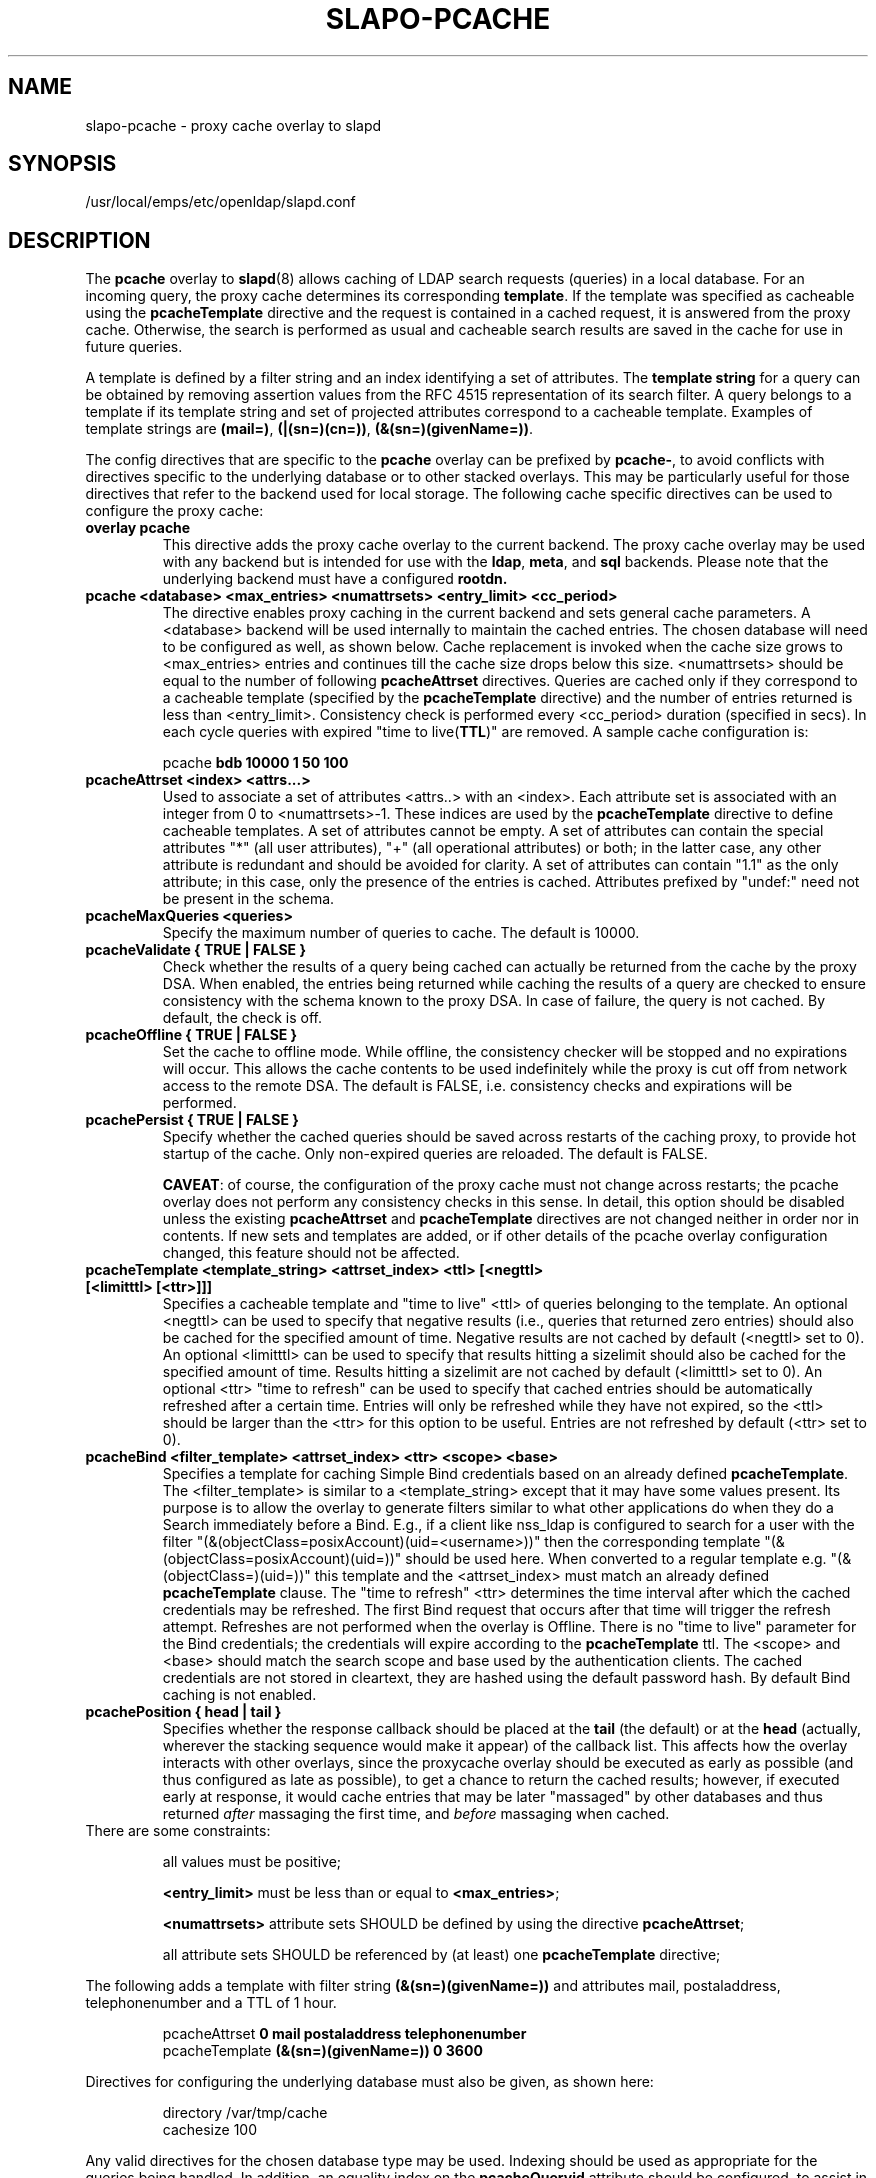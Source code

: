 .lf 1 -
.TH SLAPO-PCACHE 5 "2013/03/31" "OpenLDAP 2.4.35"
.\" Copyright 1998-2013 The OpenLDAP Foundation, All Rights Reserved.
.\" Copying restrictions apply.  See the COPYRIGHT file.
.\" Copyright 2001, Pierangelo Masarati, All rights reserved. <ando@sys-net.it>
.\" $OpenLDAP$
.SH NAME
slapo\-pcache \- proxy cache overlay to slapd
.SH SYNOPSIS
/usr/local/emps/etc/openldap/slapd.conf
.SH DESCRIPTION
The
.B pcache
overlay to
.BR slapd (8)
allows caching of LDAP search requests (queries) in a local database.
For an incoming query, the
proxy cache determines its corresponding \fBtemplate\fP. If the template
was specified as cacheable using the \fBpcacheTemplate\fP directive
and the request is contained in a cached request, it is answered from 
the proxy cache.
Otherwise, the search is performed as usual and cacheable search results 
are saved in the cache for use in future queries.
.LP

A template is defined by a filter string and an index identifying a set of
attributes. The \fBtemplate string\fP for a query can be obtained by
removing assertion values from the RFC 4515 representation of its search
filter. A query belongs to a template if its template string and set of
projected attributes correspond to a cacheable template.
Examples of template strings are \fB(mail=)\fP, \fB(|(sn=)(cn=))\fP,
\fB(&(sn=)(givenName=))\fP.

.LP 
The config directives that are specific to the
.B pcache
overlay can be prefixed by
.BR pcache\- ,
to avoid conflicts with directives specific to the underlying database
or to other stacked overlays.  This may be particularly useful for those
directives that refer to the backend used for local storage.
The following cache specific directives can be used to configure the proxy
cache: 
.TP
.B overlay pcache
This directive adds the proxy cache overlay to the current backend. The
proxy cache overlay may be used with any backend but is intended for use
with the
.BR ldap ,
.BR meta ,
and
.BR sql
backends. Please note that the underlying backend must have a configured
.BR rootdn.
.TP
.B pcache <database> <max_entries> <numattrsets> <entry_limit> <cc_period> 
The directive enables proxy caching in the current backend and sets general
cache parameters. A <database> backend will be used internally to maintain
the cached entries. The chosen database will need to be configured as well,
as shown below. Cache replacement is invoked when the cache size grows to 
<max_entries> entries and continues till the cache size drops below this size.
<numattrsets> should be equal to the number of following \fBpcacheAttrset\fP
directives. Queries are cached only if they correspond to a cacheable template
(specified by the \fBpcacheTemplate\fP directive) and the number of entries
returned is less than <entry_limit>. Consistency check is performed every
<cc_period> duration (specified in secs). In each cycle queries with expired
"time to live(\fBTTL\fP)" are removed. A sample cache configuration is: 
.LP
.RS
pcache \fBbdb 10000 1 50 100\fP
.RE

.TP
.B pcacheAttrset <index> <attrs...>
Used to associate a set of attributes <attrs..> with an <index>. Each attribute
set is associated with an integer from 0 to <numattrsets>\-1. These indices are
used by the \fBpcacheTemplate\fP directive to define cacheable templates. 
A set of attributes cannot be empty.  A set of attributes can contain the
special attributes "*" (all user attributes), "+" (all operational attributes)
or both; in the latter case, any other attribute is redundant and should
be avoided for clarity.  A set of attributes can contain "1.1" as the only
attribute; in this case, only the presence of the entries is cached.
Attributes prefixed by "undef:" need not be present in the schema.

.TP
.B pcacheMaxQueries <queries>
Specify the maximum number of queries to cache. The default is 10000.

.TP
.B pcacheValidate { TRUE | FALSE }
Check whether the results of a query being cached can actually be returned
from the cache by the proxy DSA.  When enabled, the entries being returned
while caching the results of a query are checked to ensure consistency
with the schema known to the proxy DSA.  In case of failure, the query
is not cached.  By default, the check is off.

.TP
.B pcacheOffline { TRUE | FALSE }
Set the cache to offline mode. While offline, the consistency checker
will be stopped and no expirations will occur. This allows the cache
contents to be used indefinitely while the proxy is cut off from network
access to the remote DSA.  The default is FALSE, i.e. consistency
checks and expirations will be performed.

.TP
.B pcachePersist { TRUE | FALSE }
Specify whether the cached queries should be saved across restarts
of the caching proxy, to provide hot startup of the cache.  Only non-expired
queries are reloaded.  The default is FALSE.

.BR CAVEAT :
of course, the configuration of the proxy cache must not change
across restarts; the pcache overlay does not perform any consistency
checks in this sense.
In detail, this option should be disabled unless the existing
.B pcacheAttrset
and
.B pcacheTemplate
directives are not changed neither in order nor in contents.
If new sets and templates are added, or if other details of the pcache
overlay configuration changed, this feature should not be affected.

.TP
.B pcacheTemplate <template_string> <attrset_index> <ttl> [<negttl> [<limitttl> [<ttr>]]]
Specifies a cacheable template and "time to live" <ttl> of queries 
belonging to the template. An optional <negttl> can be used to specify
that negative results (i.e., queries that returned zero entries)
should also be cached for the specified amount of time. Negative
results are not cached by default (<negttl> set to 0).
An optional <limitttl> can be used to specify that results
hitting a sizelimit should also be cached for the specified amount of time.
Results hitting a sizelimit are not cached by default (<limitttl> set to 0).
An optional <ttr> "time to refresh" can be used to specify that cached
entries should be automatically refreshed after a certain time. Entries
will only be refreshed while they have not expired, so the <ttl> should
be larger than the <ttr> for this option to be useful. Entries are not
refreshed by default (<ttr> set to 0).

.TP
.B pcacheBind <filter_template> <attrset_index> <ttr> <scope> <base>
Specifies a template for caching Simple Bind credentials based on an
already defined \fBpcacheTemplate\fP. The <filter_template> is similar
to a <template_string> except that it may have some values present. Its
purpose is to allow the overlay to generate filters similar to what other
applications do when they do a Search immediately before a Bind. E.g.,
if a client like nss_ldap is configured to search for a user with the
filter "(&(objectClass=posixAccount)(uid=<username>))" then the corresponding
template "(&(objectClass=posixAccount)(uid=))" should be used here. When
converted to a regular template e.g. "(&(objectClass=)(uid=))" this
template and the <attrset_index> must match an already defined
\fBpcacheTemplate\fP clause. The "time to refresh" <ttr> determines the
time interval after which the cached credentials may be refreshed. The
first Bind request that occurs after that time will trigger the refresh
attempt. Refreshes are not performed when the overlay is Offline. There
is no "time to live" parameter for the Bind credentials; the credentials
will expire according to the \fBpcacheTemplate\fP ttl. The <scope> and
<base> should match the search scope and base used by the authentication
clients. The cached credentials are not stored in cleartext, they are
hashed using the default password hash.
By default Bind caching is not enabled.

.TP
.B pcachePosition { head | tail }
Specifies whether the response callback should be placed at the
.B tail
(the default) or at the 
.B head
(actually, wherever the stacking sequence would make it appear) 
of the callback list.  This affects how the overlay interacts with other
overlays, since the proxycache overlay should be executed as early 
as possible (and thus configured as late as possible), to get 
a chance to return the cached results; however, if executed early
at response, it would cache entries that may be later "massaged"
by other databases and thus returned \fIafter\fP massaging the first
time, and \fIbefore\fP massaging when cached.

.TP
There are some constraints:

all values must be positive;

.B <entry_limit>
must be less than or equal to
.BR <max_entries> ;

.B <numattrsets>
attribute sets SHOULD be defined by using the directive
.BR pcacheAttrset ;

all attribute sets SHOULD be referenced by (at least) one
.B pcacheTemplate
directive; 

.LP
The following adds a template with filter string \fB(&(sn=)(givenName=))\fP 
and attributes mail, postaladdress, telephonenumber and a TTL of 1 hour. 
.LP
.RS
.nf
pcacheAttrset \fB0 mail postaladdress telephonenumber\fP
pcacheTemplate \fB(&(sn=)(givenName=)) 0 3600\fP
.fi
.RE

.LP
Directives for configuring the underlying database must also be given, as
shown here:
.LP
.RS
.nf
directory /var/tmp/cache
cachesize 100
.fi
.RE
.LP
Any valid directives for the chosen database type may be used. Indexing
should be used as appropriate for the queries being handled. In addition,
an equality index on the \fBpcacheQueryid\fP attribute should be configured, to
assist in the removal of expired query data.
.SH BACKWARD COMPATIBILITY
The configuration keywords have been renamed and the older form is
deprecated. These older keywords are still recognized but may disappear
in future releases.

.TP
.B proxycache
use pcache

.TP
.B proxyattrset
use pcacheAttrset

.TP
.B proxycachequeries
use pcacheMaxQueries

.TP
.B proxycheckcacheability
use pcacheValidate

.TP
.B proxysavequeries
use pcachePersist

.TP
.B proxytemplate
use pcacheTemplate

.TP
.B response-callback
use pcachePosition

.SH CAVEATS
Caching data is prone to inconsistencies because updates on the remote server
will not be reflected in the response of the cache at least (and at most)
for the duration of the
.B pcacheTemplate
.BR TTL .
These inconsistencies can be minimized by careful use of the TTR.

The remote server should expose the
.B objectClass 
attribute because the underlying database that actually caches the entries 
may need it for optimal local processing of the queries.

The proxy server should contain all the schema information required for caching.
Significantly, it needs the schema of attributes used in the query templates.
If the objectClass attribute is used in a query template, it needs the definition
of the objectClasses of the entries it is supposed to cache.
It is the responsibility of the proxy administrator to keep the proxy schema
lined up with that of the proxied server.

Another potential (and subtle) inconsistency may occur when data is retrieved 
with different identities and specific per-identity access control
is enforced by the remote server.
If data was retrieved with an identity that collected only partial results
because of access rules enforcement on the remote server, other users
with different access privileges on the remote server will get different
results from the remote server and from the cache.
If those users have higher access privileges on the remote server, they will 
get from the cache only a subset of the results they would get directly 
from the remote server; but if they have lower access privileges, they will 
get from the cache a superset of the results they would get directly 
from the remote server.
Either occurrence may or may not be acceptable, based on the security policy
of the cache and of the remote server.
It is important to note that in this case the proxy is violating the security
of the remote server by disclosing to an identity data that was collected 
by another identity.
For this reason, it is suggested that, when using
.BR back-ldap ,
proxy caching be used in conjunction with the 
.I identity assertion
feature of
.BR slapd\-ldap (5)
(see the
.B idassert\-bind
and the
.B idassert\-authz
statements), so that remote server interrogation occurs with a vanilla identity 
that has some relatively high
.B search
and
.B read
access privileges, and the "real" access control is delegated to the proxy's ACLs.
Beware that since only the cached fraction of the real datum is available
to the cache, it may not be possible to enforce the same access rules that
are defined on the remote server.
When security is a concern, cached proxy access must be carefully tailored.
.SH FILES

.TP
/usr/local/emps/etc/openldap/slapd.conf
default slapd configuration file
.SH SEE ALSO
.BR slapd.conf (5),
.BR slapd\-config (5),
.BR slapd\-ldap (5),
.BR slapd\-meta (5),
.BR slapd\-sql (5),
.BR slapd (8).
.SH AUTHOR
Originally implemented by Apurva Kumar as an extension to back-meta;
turned into an overlay by Howard Chu.
